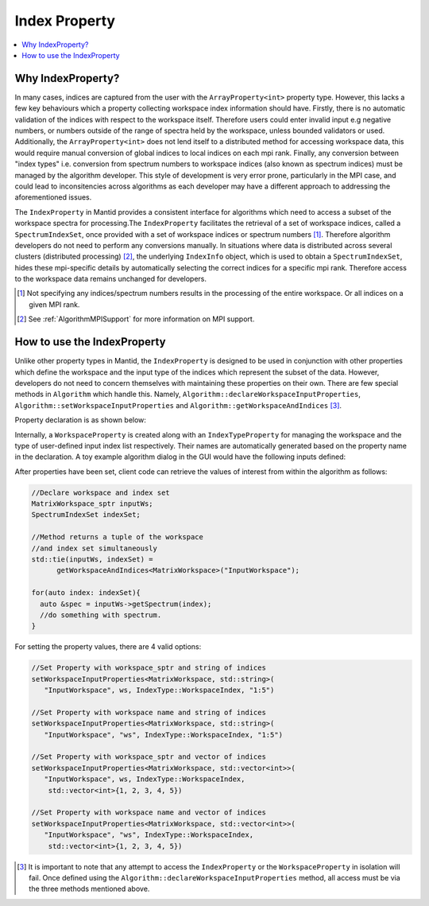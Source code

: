 .. _IndexProperty:

Index Property
==============

.. contents::
  :local:

Why IndexProperty?
------------------

In many cases, indices are captured from the user with the ``ArrayProperty<int>`` property type. However, this lacks a few key behaviours which
a property collecting workspace index information should have. Firstly, there is no automatic validation of the indices with respect to
the workspace itself. Therefore users could enter invalid input e.g negative numbers, or numbers outside of
the range of spectra held by the workspace, unless bounded validators or used. Additionally, the ``ArrayProperty<int>`` 
does not lend itself to a distributed method for accessing workspace data, this would require manual conversion 
of global indices to local indices on each mpi rank. Finally, any conversion between "index types" i.e. conversion from
spectrum numbers to workspace indices (also known as spectrum indices) must be managed by the algorithm developer. This style
of development is very error prone, particularly in the MPI case, and could lead to inconsitencies across algorithms as
each developer may have a different approach to addressing the aforementioned issues.

The ``IndexProperty`` in Mantid provides a consistent interface for algorithms 
which need to access a subset of the workspace spectra for processing.The ``IndexProperty`` facilitates 
the retrieval of a set of workspace indices, called a ``SpectrumIndexSet``, once provided with a set of workspace indices or 
spectrum numbers [#]_. Therefore algorithm developers do not need to perform any conversions manually.  In situations where data is 
distributed across several clusters (distributed processing) [#]_, the underlying ``IndexInfo`` object, which is used to 
obtain a ``SpectrumIndexSet``, hides these mpi-specific details by automatically selecting the correct indices for
a specific mpi rank. Therefore access to the workspace data remains unchanged for developers.

.. [#] Not specifying any indices/spectrum numbers results in the processing of the entire workspace. Or all indices on a given MPI rank.
.. [#] See :ref:`AlgorithmMPISupport` for more information on MPI support.

How to use the IndexProperty
----------------------------

Unlike other property types in Mantid, the ``IndexProperty`` is designed to be used in conjunction with other properties
which define the workspace and the input type of the indices which represent
the subset of the data. However, developers do not need to concern themselves
with maintaining these properties on their own. There are few special methods in
``Algorithm`` which handle this. Namely, ``Algorithm::declareWorkspaceInputProperties``,
``Algorithm::setWorkspaceInputProperties`` and ``Algorithm::getWorkspaceAndIndices`` [#]_. 

Property declaration is as shown below: 

.. code-block:: cpp
  #include "MantidAPI/Algorithm.tcc"

  // Declare property with default settings
  // IndexType::WorkspaceIndex is default
  declareWorkspaceInputProperties<MatrixWorkspace>(
      "InputWorkspace",
      "This is an input workspace with associated index handling");

  // Declare all arguments
  declareWorkspaceInputProperties<MatrixWorkspace,
                                  IndexType::SpectrumNum | IndexType::WorkspaceIndex>(
      "InputWorkspace",
      "This is an input workspace with associated index handling"
      /* optional PropertyMode, LockMode, and validator forwarded to WorkspaceProperty */);


Internally, a ``WorkspaceProperty`` is created along with an ``IndexTypeProperty`` for
managing the workspace and the type of user-defined input index list respectively. Their names are
automatically generated based on the property name in the declaration. 
A toy example algorithm dialog in the GUI would have the following inputs defined:

.. image:: ../images/IndexPropertyDialogExample.png
   :height: 300px
   :alt: Toy Example of an Algorithm Dialog using IndexProperty

After properties have been set, client code can retrieve the values of interest from
within the algorithm as follows:

.. code-block:: cpp

  //Declare workspace and index set
  MatrixWorkspace_sptr inputWs;
  SpectrumIndexSet indexSet;
  
  //Method returns a tuple of the workspace
  //and index set simultaneously
  std::tie(inputWs, indexSet) = 
        getWorkspaceAndIndices<MatrixWorkspace>("InputWorkspace");
        
  for(auto index: indexSet){
    auto &spec = inputWs->getSpectrum(index);
    //do something with spectrum.
  }

For setting the property values, there are 4 valid options:

.. code-block:: cpp

   //Set Property with workspace_sptr and string of indices
   setWorkspaceInputProperties<MatrixWorkspace, std::string>(
      "InputWorkspace", ws, IndexType::WorkspaceIndex, "1:5")
      
   //Set Property with workspace name and string of indices
   setWorkspaceInputProperties<MatrixWorkspace, std::string>(
      "InputWorkspace", "ws", IndexType::WorkspaceIndex, "1:5")
      
   //Set Property with workspace_sptr and vector of indices
   setWorkspaceInputProperties<MatrixWorkspace, std::vector<int>>(
      "InputWorkspace", ws, IndexType::WorkspaceIndex, 
       std::vector<int>{1, 2, 3, 4, 5})
       
   //Set Property with workspace name and vector of indices
   setWorkspaceInputProperties<MatrixWorkspace, std::vector<int>>(
      "InputWorkspace", "ws", IndexType::WorkspaceIndex, 
       std::vector<int>{1, 2, 3, 4, 5})

.. categories:: Concepts

.. [#] It is important to note that any attempt to access the ``IndexProperty`` or the ``WorkspaceProperty`` in isolation will fail. Once defined using the ``Algorithm::declareWorkspaceInputProperties`` method, all access must be via the three methods mentioned above.

